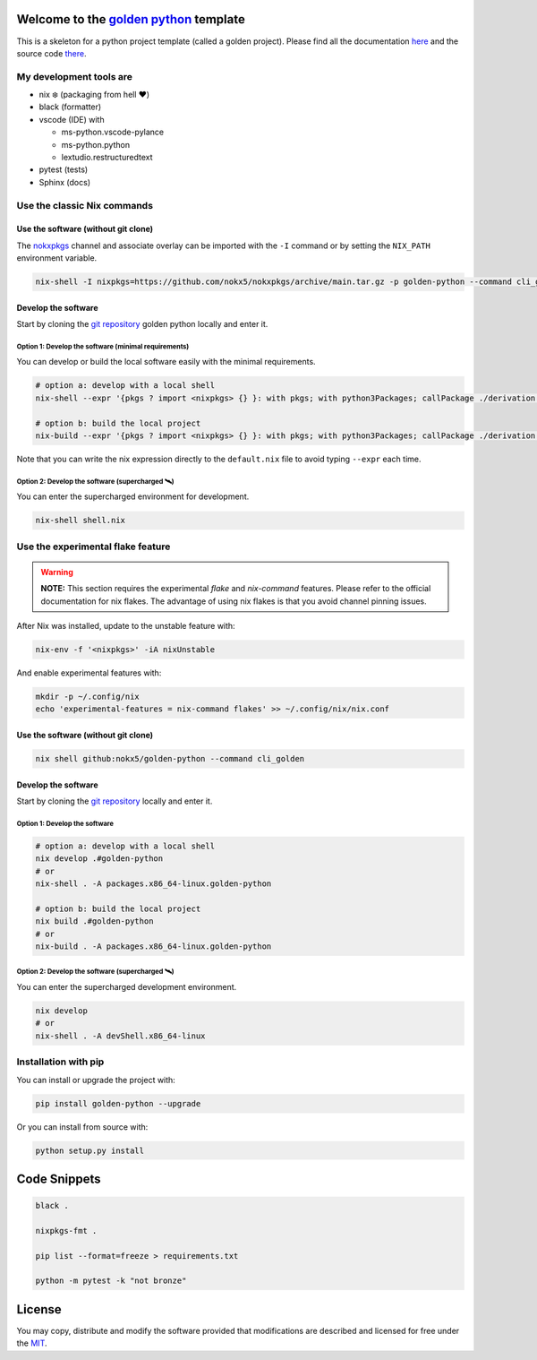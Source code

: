 .. _golden python: https://nokx5.github.io/golden-python

========================================
Welcome to the `golden python`_ template
========================================
This is a skeleton for a python project template (called a golden project). 
Please find all the documentation `here <https://nokx5.github.io/golden-python>`_ and the source code `there <https://github.com/nokx5/golden-python>`_.

My development tools are
========================

- nix ❄️ (packaging from hell ❤️)

- black (formatter)

- vscode (IDE) with
  
  - ms-python.vscode-pylance
  - ms-python.python
  - lextudio.restructuredtext

- pytest (tests)

- Sphinx (docs)

Use the classic Nix commands
============================

Use the software (without git clone)
------------------------------------


The `nokxpkgs <https://github.com/nokx5/nokxpkgs#add-nokxpkgs-to-your-nix-channel>`_ channel and associate overlay can be imported with the ``-I`` command or by setting the ``NIX_PATH`` environment variable.

.. code:: shell

    nix-shell -I nixpkgs=https://github.com/nokx5/nokxpkgs/archive/main.tar.gz -p golden-python --command cli_golden


Develop the software
--------------------

Start by cloning the `git repository <https://github.com/nokx5/golden-python>`_ golden python locally and enter it. 

Option 1: Develop the software (minimal requirements)
.....................................................

You can develop or build the local software easily with the minimal requirements.

.. code:: shell

    # option a: develop with a local shell
    nix-shell --expr '{pkgs ? import <nixpkgs> {} }: with pkgs; with python3Packages; callPackage ./derivation.nix { src = ./.; }'
    
    # option b: build the local project
    nix-build --expr '{pkgs ? import <nixpkgs> {} }: with pkgs; with python3Packages; callPackage ./derivation.nix { src = ./.; }'

Note that you can write the nix expression directly to the ``default.nix`` file to avoid typing ``--expr`` each time.

Option 2: Develop the software (supercharged 🛰️)
................................................

You can enter the supercharged environment for development.

.. code:: shell

    nix-shell shell.nix


Use the experimental flake feature
==================================

.. warning:: **NOTE:** This section requires the experimental *flake* and *nix-command* features. Please refer to the official documentation for nix flakes. The advantage of using nix flakes is that you avoid channel pinning issues.

After Nix was installed, update to the unstable feature with:

.. code:: shell

    nix-env -f '<nixpkgs>' -iA nixUnstable

And enable experimental features with:

.. code:: shell

    mkdir -p ~/.config/nix
    echo 'experimental-features = nix-command flakes' >> ~/.config/nix/nix.conf

Use the software (without git clone)
------------------------------------

.. code:: shell

    nix shell github:nokx5/golden-python --command cli_golden


Develop the software
--------------------

Start by cloning the `git repository <https://github.com/nokx5/golden-python>`_ locally and enter it. 

Option 1: Develop the software
..............................

.. code:: shell

    # option a: develop with a local shell
    nix develop .#golden-python
    # or
    nix-shell . -A packages.x86_64-linux.golden-python

    # option b: build the local project
    nix build .#golden-python
    # or
    nix-build . -A packages.x86_64-linux.golden-python

Option 2: Develop the software (supercharged 🛰️)
................................................

You can enter the supercharged development environment.

.. code:: shell

    nix develop
    # or
    nix-shell . -A devShell.x86_64-linux

Installation with pip
=====================

You can install or upgrade the project with:

.. code:: shell

    pip install golden-python --upgrade

Or you can install from source with:

.. code:: shell

    python setup.py install

=============
Code Snippets
=============

.. code:: shell

    black .

    nixpkgs-fmt .

    pip list --format=freeze > requirements.txt

    python -m pytest -k "not bronze"

=======
License
=======

You may copy, distribute and modify the software provided that
modifications are described and licensed for free under the `MIT
<https://opensource.org/licenses/MIT>`_.
